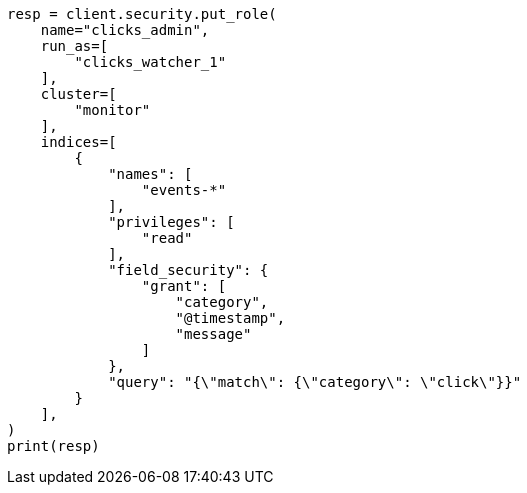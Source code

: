 // This file is autogenerated, DO NOT EDIT
// security/authorization/managing-roles.asciidoc:264

[source, python]
----
resp = client.security.put_role(
    name="clicks_admin",
    run_as=[
        "clicks_watcher_1"
    ],
    cluster=[
        "monitor"
    ],
    indices=[
        {
            "names": [
                "events-*"
            ],
            "privileges": [
                "read"
            ],
            "field_security": {
                "grant": [
                    "category",
                    "@timestamp",
                    "message"
                ]
            },
            "query": "{\"match\": {\"category\": \"click\"}}"
        }
    ],
)
print(resp)
----
